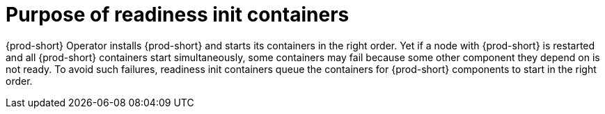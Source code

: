 [id="purpose-of-readiness-init-containers_{context}"]
= Purpose of readiness init containers

{prod-short} Operator installs {prod-short} and starts its containers in the right order. Yet if a node with {prod-short} is restarted and all {prod-short} containers start simultaneously, some containers may fail because some other component they depend on is not ready. To avoid such failures, readiness init containers queue the containers for {prod-short} components to start in the right order.